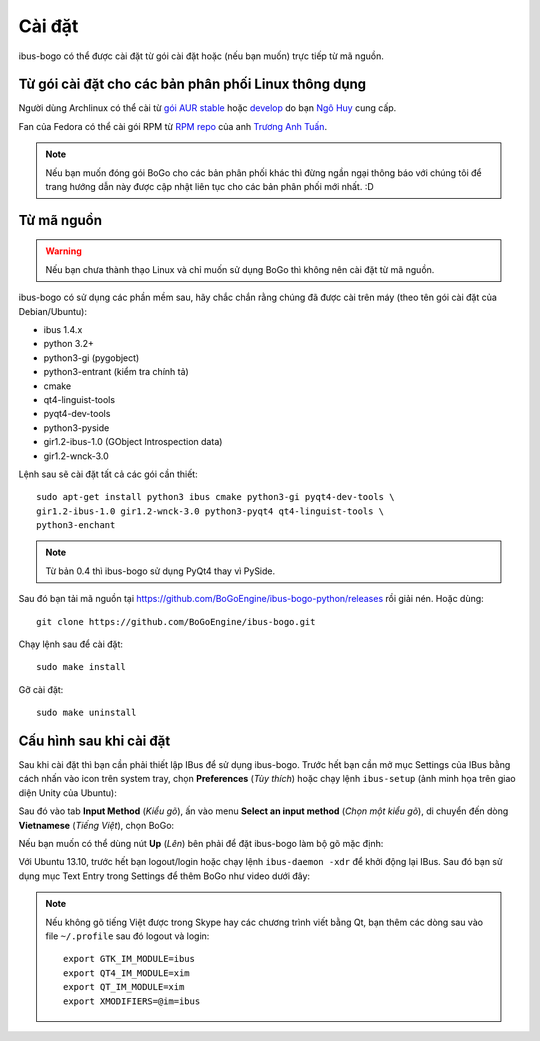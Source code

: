 Cài đặt
=======

ibus-bogo có thể được cài đặt từ gói cài đặt hoặc (nếu bạn muốn) trực
tiếp từ mã nguồn.

Từ gói cài đặt cho các bản phân phối Linux thông dụng
-----------------------------------------------------

Người dùng Archlinux có thể cài từ `gói AUR stable`_ hoặc `develop`_ do bạn `Ngô Huy`_ cung cấp.

Fan của Fedora có thể cài gói RPM từ `RPM repo`_ của anh `Trương Anh Tuấn`_.

.. note::

   Nếu bạn muốn đóng gói BoGo cho các bản phân phối khác thì đừng
   ngần ngại thông báo với chúng tôi để trang hướng dẫn này được cập nhật
   liên tục cho các bản phân phối mới nhất. :D

.. _gói AUR stable: https://aur.archlinux.org/packages/ibus-bogo/
.. _develop: https://aur.archlinux.org/packages/ibus-bogo-git/
.. _RPM repo: http://tuanta.fedorapeople.org/ibus-bogo/
.. _Ngô Huy: https://github.com/NgoHuy
.. _Trương Anh Tuấn: https://github.com/tuanta

Từ mã nguồn
-----------

.. warning::

   Nếu bạn chưa thành thạo Linux và chỉ muốn sử dụng BoGo thì không nên
   cài đặt từ mã nguồn.

ibus-bogo có sử dụng các phần mềm sau, hãy chắc chắn rằng chúng đã được 
cài trên máy (theo tên gói cài đặt của Debian/Ubuntu):

* ibus 1.4.x
* python 3.2+
* python3-gi (pygobject)
* python3-entrant (kiểm tra chính tả)
* cmake
* qt4-linguist-tools
* pyqt4-dev-tools
* python3-pyside
* gir1.2-ibus-1.0 (GObject Introspection data)
* gir1.2-wnck-3.0

Lệnh sau sẽ cài đặt tất cả các gói cần thiết::

    sudo apt-get install python3 ibus cmake python3-gi pyqt4-dev-tools \
    gir1.2-ibus-1.0 gir1.2-wnck-3.0 python3-pyqt4 qt4-linguist-tools \
    python3-enchant

.. note::

   Từ bản 0.4 thì ibus-bogo sử dụng PyQt4 thay vì PySide.

Sau đó bạn tải mã nguồn tại https://github.com/BoGoEngine/ibus-bogo-python/releases
rồi giải nén. Hoặc dùng::

    git clone https://github.com/BoGoEngine/ibus-bogo.git

Chạy lệnh sau để cài đặt::

    sudo make install

Gỡ cài đặt::

   sudo make uninstall

Cấu hình sau khi cài đặt
------------------------

Sau khi cài đặt thì bạn cần phải thiết lập IBus để sử dụng ibus-bogo.
Trước hết bạn cần mở mục Settings của IBus bằng cách nhấn vào icon trên
system tray, chọn **Preferences** (*Tùy thích*) hoặc chạy lệnh
``ibus-setup`` (ảnh minh họa trên giao diện Unity của Ubuntu):

.. image:: _static/img/menu.png
   :align: center

Sau đó vào tab
**Input Method** (*Kiểu gõ*), ấn vào menu **Select an input method**
(*Chọn một kiểu gõ*), di chuyển đến dòng **Vietnamese** (*Tiếng Việt*),
chọn BoGo:

.. image:: _static/img/select.png
   :align: center

Nếu bạn muốn có thể dùng nút **Up** (*Lên*) bên phải để đặt
ibus-bogo làm bộ gõ mặc định:

.. image:: _static/img/set_default.png
   :align: center

Với Ubuntu 13.10, trước hết bạn logout/login hoặc chạy lệnh ``ibus-daemon -xdr``
để khởi động lại IBus. Sau đó bạn sử dụng mục Text Entry trong Settings để thêm
BoGo như video dưới đây:

.. raw:: html

    <iframe style="margin-left:auto;margin-right:auto;display:block;margin-bottom:24px" width="640" height="480" src="//www.youtube.com/embed/39OfkV-aEpo" frameborder="0" allowfullscreen></iframe>

.. note::

   Nếu không gõ tiếng Việt được trong Skype hay các chương trình viết bằng Qt,
   bạn thêm các dòng sau vào file ``~/.profile`` sau đó logout và login::

       export GTK_IM_MODULE=ibus
       export QT4_IM_MODULE=xim
       export QT_IM_MODULE=xim
       export XMODIFIERS=@im=ibus
